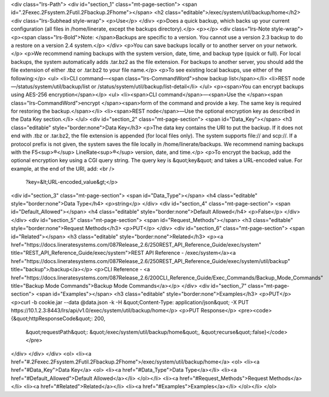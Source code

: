 <div class="lrs-Path">
<div id="section_1" class="mt-page-section">
<span id=".2Fexec.2Fsystem.2Futil.2Fbackup.2Fhome"></span>
<h2 class="editable">/exec/system/util/backup/home</h2>
<div class="lrs-Subhead style-wrap">
<p>Use</p>
</div>
<p>Does a quick backup, which backs up your current configuration (all files in /home/linerate, except the backups directory).</p>
<p></p>
<div class="lrs-Note style-wrap">
<p><span class="lrs-Bold">Note: </span>Backups are specific to a version. You cannot use a version 2.3 backup to do a restore on a version 2.4 system.</p>
</div>
<p>You can save backups locally or to another server on your network.</p>
<p>We recommend naming backups with the system version, date, time, and backup type (quick or full). For local backups, the system automatically adds .tar.bz2 as the file extension. For backups to another server, you should add the file extension of either .tbz or .tar.bz2 to your file name.</p>
<p>To see existing local backups, use either of the following:</p>
<ul>
<li>CLI command—<span class="lrs-CommandWord">show backup list</span></li>
<li>REST node—/status/system/util/backup/list or /status/system/util/backup/list-detail</li>
</ul>
<p><span>You can encrypt backups using AES-256 encryption</span></p>
<ul>
<li><span>CLI command</span>—<span>Use the </span><span class="lrs-CommandWord">encrypt </span><span>form of the command and provide a key. The same key is required for restoring the backup.</span></li>
<li><span>REST node</span>—​Use the optional encryption key as described in the Data Key section.</li>
</ul>
<div id="section_2" class="mt-page-section">
<span id="Data_Key"></span>
<h3 class="editable" style="border:none">Data Key</h3>
<p>The data key contains the URI to put the backup. If it does not end with .tbz or .tar.bz2, the file extension is appended (for local files only). The system supports file:// and scp://. If a protocol prefix is not given, the system saves the file locally in /home/linerate/backups. We recommend naming backups with the F5<sup>®</sup> LineRate<sup>®</sup> version, date, and time.</p>
<p>To encrypt the backup, add the optional encryption key using a CGI query string. The query key is &quot;key&quot; and takes a URL-encoded value. For example, at the end of the URI, add: <br />
 ​?key=&lt;URL-encoded_value&gt;</p>
<div id="section_3" class="mt-page-section">
<span id="Data_Type"></span>
<h4 class="editable" style="border:none">Data Type</h4>
<p>string</p>
</div>
<div id="section_4" class="mt-page-section">
<span id="Default_Allowed"></span>
<h4 class="editable" style="border:none">Default Allowed</h4>
<p>False</p>
</div>
</div>
<div id="section_5" class="mt-page-section">
<span id="Request_Methods"></span>
<h3 class="editable" style="border:none">Request Methods</h3>
<p>PUT</p>
</div>
<div id="section_6" class="mt-page-section">
<span id="Related"></span>
<h3 class="editable" style="border:none">Related</h3>
<p><a href="https://docs.lineratesystems.com/087Release_2.6/250REST_API_Reference_Guide/exec/system" title="REST_API_Reference_Guide/exec/system">REST API Reference - /exec/system</a><a href="https://docs.lineratesystems.com/087Release_2.6/250REST_API_Reference_Guide/exec/system/util/backup" title="backup">/backup</a></p>
<p>CLI Reference - <a href="https://docs.lineratesystems.com/087Release_2.6/200CLI_Reference_Guide/Exec_Commands/Backup_Mode_Commands" title="Backup Mode Commands">Backup Mode Commands</a></p>
</div>
<div id="section_7" class="mt-page-section">
<span id="Examples"></span>
<h3 class="editable" style="border:none">Examples</h3>
<p>PUT</p>
<p>curl -b cookie.jar --data @data.json -k -H &quot;Content-Type: application/json&quot; -X PUT https://10.1.2.3:8443/lrs/api/v1.0/exec/system/util/backup/home</p>
<p>PUT Response</p>
<pre><code>{&quot;httpResponseCode&quot;: 200,
  &quot;requestPath&quot;: &quot;/exec/system/util/backup/home&quot;,
  &quot;recurse&quot;:false}</code></pre>
</div>
</div>
</div>
<ol>
<li><a href="#.2Fexec.2Fsystem.2Futil.2Fbackup.2Fhome">/exec/system/util/backup/home</a>
<ol>
<li><a href="#Data_Key">Data Key</a>
<ol>
<li><a href="#Data_Type">Data Type</a></li>
<li><a href="#Default_Allowed">Default Allowed</a></li>
</ol></li>
<li><a href="#Request_Methods">Request Methods</a></li>
<li><a href="#Related">Related</a></li>
<li><a href="#Examples">Examples</a></li>
</ol></li>
</ol>
